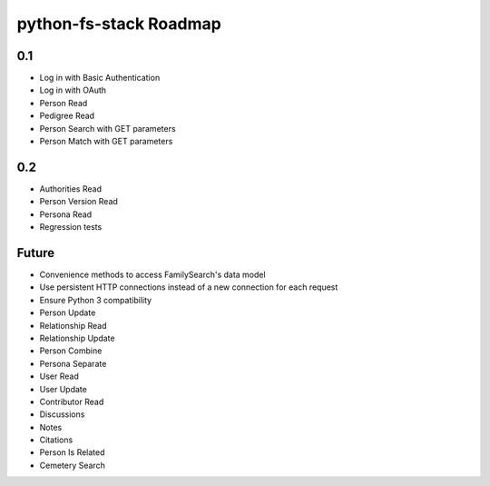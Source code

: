 =========================
 python-fs-stack Roadmap
=========================

0.1
---

- Log in with Basic Authentication
- Log in with OAuth
- Person Read
- Pedigree Read
- Person Search with GET parameters
- Person Match with GET parameters


0.2
---

- Authorities Read
- Person Version Read
- Persona Read
- Regression tests


Future
------

- Convenience methods to access FamilySearch's data model
- Use persistent HTTP connections instead of a new connection for each request
- Ensure Python 3 compatibility
- Person Update
- Relationship Read
- Relationship Update
- Person Combine
- Persona Separate
- User Read
- User Update
- Contributor Read
- Discussions
- Notes
- Citations
- Person Is Related
- Cemetery Search
